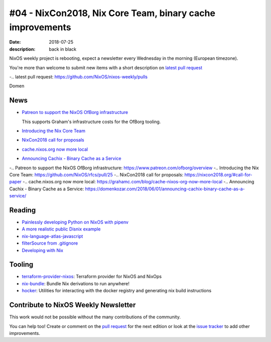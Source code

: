 #04 - NixCon2018, Nix Core Team, binary cache improvements
##########################################################

:date: 2018-07-25
:description: back in black


.. -----------------------------------------------------------------------------
.. (OPTIONAL) Introduction text, as an editor this is your space to express
   opinions
.. -----------------------------------------------------------------------------

NixOS weekly project is rebooting, expect a newsletter every
Wednesday in the morning (European timezone).

You're more than welcome to submit new items with a short description
on `latest pull request`_

-.. _`latest pull request`: https://github.com/NixOS/nixos-weekly/pulls

Domen

.. -----------------------------------------------------------------------------
.. News - Special items that happen in community
.. -----------------------------------------------------------------------------

News
====

.. - Example news item title `with link`_
..
..   News item description (optional)
..
.. .. _`with link`: http://example.com


- `Patreon to support the NixOS OfBorg infrastructure`_

  This supports Graham's infrastructure costs for the OfBorg tooling.

- `Introducing the Nix Core Team`_

- `NixCon2018 call for proposals`_

- `cache.nixos.org now more local`_

- `Announcing Cachix - Binary Cache as a Service`_


-.. _`Patreon to support the NixOS OfBorg infrastructure`: https://www.patreon.com/ofborg/overview
-.. _`Introducing the Nix Core Team`: https://github.com/NixOS/rfcs/pull/25
-.. _`NixCon2018 call for proposals`: https://nixcon2018.org/#call-for-paper
-.. _`cache.nixos.org now more local`: https://grahamc.com/blog/cache-nixos-org-now-more-local
-.. _`Announcing Cachix - Binary Cache as a Service`: https://domenkozar.com/2018/06/01/announcing-cachix-binary-cache-as-a-service/

.. -----------------------------------------------------------------------------
.. Jobs - list of available Nix related jobs
.. -----------------------------------------------------------------------------

.. -----------------------------------------------------------------------------
.. Reading - List of blog posts, collected (hopefully) via planet.nixos.org
.. -----------------------------------------------------------------------------


Reading
=======

.. - `Example blog post title`_
..
..   optional extra description
..
.. .. _`blog post title`: http://example.com


- `Painlessly developing Python on NixOS with pipenv`_

- `A more realistic public Disnix example`_

- `nix-language-atlas-javascript`_

- `filterSource from .gitignore`_

- `Developing with Nix`_

.. _`Painlessly developing Python on NixOS with pipenv`: http://sid-kap.github.io/posts/2018-03-08-nix-pipenv.html
.. _`A more realistic public Disnix example`: http://sandervanderburg.blogspot.de/2018/02/a-more-realistic-public-disnix-example.html
.. _`nix-language-atlas-javascript`: https://lastlog.de/blog/posts/nix-language-atlas-javascript.html
.. _`filterSource from .gitignore`: https://github.com/siers/nix-gitignore
.. _`developing with Nix`: https://matrix.ai/2018/03/24/developing-with-nix/

.. -----------------------------------------------------------------------------
.. Tooling - List of useful tools (or their updates)
.. -----------------------------------------------------------------------------

Tooling
=======

.. - `Example tool with a link to it`_
..
..   Description what tool does, why it was created, or what is new since last
..   time.
..
.. .. _`tool name with a link to it`: http://example.com

- `terraform-provider-nixos`_: Terraform provider for NixOS and NixOps

- `nix-bundle`_:  Bundle Nix derivations to run anywhere!

- `hocker`_: Utilities for interacting with the docker registry and generating nix build instructions

.. _`terraform-provider-nixos`: https://github.com/tweag/terraform-provider-nixos
.. _`nix-bundle`: https://github.com/matthewbauer/nix-bundle
.. _`hocker`: https://github.com/awakesecurity/hocker


.. -----------------------------------------------------------------------------
.. Events / Meetups - regular or one time announcements of FUTURE events
.. -----------------------------------------------------------------------------


Contribute to NixOS Weekly Newsletter
=====================================

This work would not be possible without the many contributions of the community.

You can help too! Create or comment on the `pull request`_ for the next edition
or look at the `issue tracker`_ to add other improvements.

.. _`pull request`: https://github.com/NixOS/nixos-weekly/pulls
.. _`issue tracker`: https://github.com/NixOS/nixos-weekly/issues
